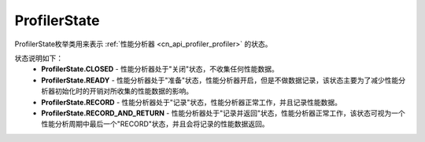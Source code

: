 .. _cn_api_profiler_profilerstate:

ProfilerState
---------------------

.. py:class:: paddle.profiler.ProfilerState


ProfilerState枚举类用来表示 :ref:`性能分析器 <cn_api_profiler_profiler>` 的状态。

状态说明如下：
    - **ProfilerState.CLOSED** - 性能分析器处于"关闭"状态，不收集任何性能数据。
    - **ProfilerState.READY**  - 性能分析器处于"准备"状态，性能分析器开启，但是不做数据记录，该状态主要为了减少性能分析器初始化时的开销对所收集的性能数据的影响。
    - **ProfilerState.RECORD** - 性能分析器处于"记录"状态，性能分析器正常工作，并且记录性能数据。
    - **ProfilerState.RECORD_AND_RETURN** - 性能分析器处于"记录并返回"状态，性能分析器正常工作，该状态可视为一个性能分析周期中最后一个"RECORD"状态，并且会将记录的性能数据返回。
